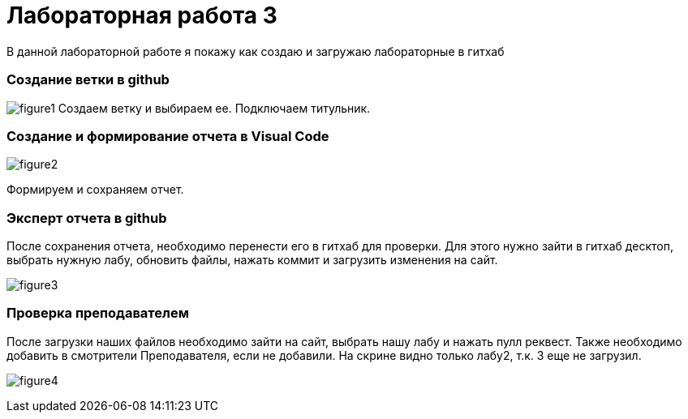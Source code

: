 = Лабораторная работа 3
В данной лабораторной работе я покажу как создаю и загружаю лабораторные в гитхаб


=== Создание ветки в github

image:figure1.png[]
Создаем ветку и выбираем ее. Подключаем титульник.

=== Создание и формирование отчета в Visual Code

image:figure2.jpg[]

Формируем и сохраняем отчет.

=== Эксперт отчета в github

После сохранения отчета, необходимо перенести его в гитхаб для проверки. Для этого нужно зайти в гитхаб десктоп, выбрать нужную лабу, обновить файлы, нажать коммит и загрузить изменения на сайт.

image:figure3.jpg[]

=== Проверка преподавателем

После загрузки наших файлов необходимо зайти на сайт, выбрать нашу лабу и нажать пулл реквест. Также необходимо добавить в смотрители Преподавателя, если не добавили. 
На скрине видно только лабу2, т.к. 3 еще не загрузил.

image:figure4.jpg[]
